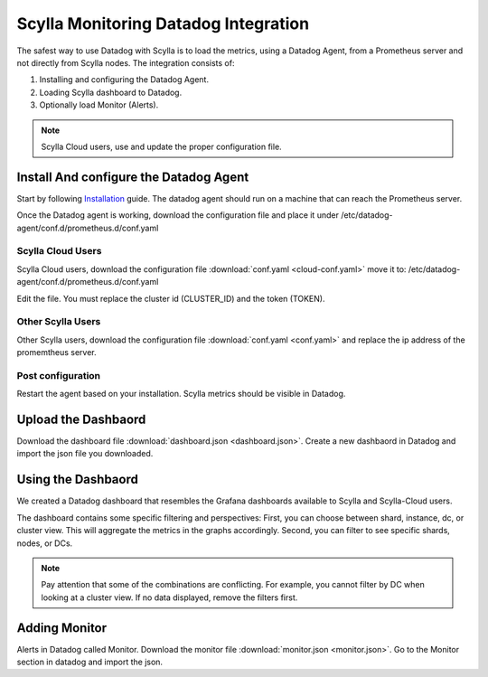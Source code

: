 =====================================
Scylla Monitoring Datadog Integration
=====================================

The safest way to use Datadog with Scylla is to load the metrics, using a  Datadog Agent, from a Prometheus server and not directly from  Scylla nodes.
The integration consists of:

1. Installing and configuring the Datadog Agent.
2. Loading Scylla dashboard to Datadog.
3. Optionally load Monitor (Alerts).

.. note::  Scylla Cloud users, use and update the proper configuration file.

Install And configure the Datadog Agent
=======================================

Start by following `Installation <https://docs.datadoghq.com/agent/>`_ guide. The datadog agent should run on a machine that can reach the Prometheus server.

Once the Datadog agent is working, download the configuration file and place it under /etc/datadog-agent/conf.d/prometheus.d/conf.yaml

Scylla Cloud Users
^^^^^^^^^^^^^^^^^^
Scylla Cloud users, download the configuration file :download:`conf.yaml <cloud-conf.yaml>` move it to: /etc/datadog-agent/conf.d/prometheus.d/conf.yaml


Edit the file. You must replace the cluster id (CLUSTER_ID) and the token (TOKEN).

Other Scylla Users
^^^^^^^^^^^^^^^^^^
Other Scylla users, download the configuration file :download:`conf.yaml <conf.yaml>` and replace the ip address of the promemtheus server.


Post configuration
^^^^^^^^^^^^^^^^^^
Restart the agent based on your installation. Scylla metrics should be visible in Datadog.


Upload the Dashbaord
====================
Download the dashboard file :download:`dashboard.json <dashboard.json>`.
Create a new dashbaord in Datadog and import the json file you downloaded. 

Using the Dashbaord
===================
We created a Datadog dashboard that resembles the Grafana dashboards available to Scylla and Scylla-Cloud users.

.. image:: datadog.png

The dashboard contains some specific filtering and perspectives:
First, you can choose between shard, instance, dc, or cluster view.
This will aggregate the metrics in the graphs accordingly.
Second, you can filter to see specific shards, nodes, or DCs.

.. note::  Pay attention that some of the combinations are conflicting. For example, you cannot filter by DC when looking at a cluster view. If no data displayed, remove the filters first.

Adding Monitor
==============
Alerts in Datadog called Monitor. Download the monitor file :download:`monitor.json <monitor.json>`. Go to the Monitor section in datadog and import the json.
